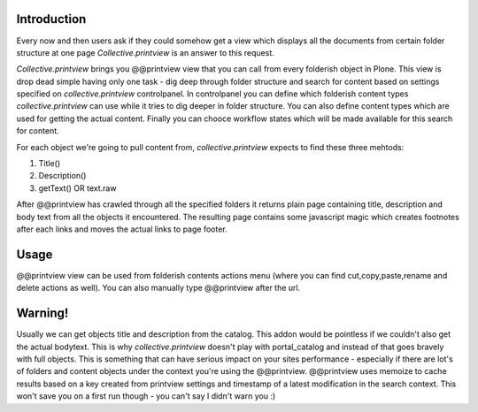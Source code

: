 Introduction
============

Every now and then users ask if they could somehow get a view which displays 
all the documents from certain folder structure at one page *Collective.printview* 
is an answer to this request.

*Collective.printview* brings you @@printview view that you can call from every
folderish object in Plone. This view is drop dead simple having only one task - 
dig deep through folder structure and search for content based on settings specified
on *collective.printview* controlpanel. In controlpanel you can define which folderish content 
types *collective.printview* can use while it tries to dig deeper in folder structure.
You can also define content types which are used for getting the actual content.
Finally you can chooce workflow states which will be made available for this search
for content.

For each object we're going to pull content from, *collective.printview* expects
to find these three mehtods:

1) Title()
2) Description()
3) getText() OR text.raw

After @@printview has crawled through all the specified folders it returns plain
page containing title, description and body text from all the objects it encountered.
The resulting page contains some javascript magic which creates footnotes after
each links and moves the actual links to page footer.


Usage
=====

@@printview view can be used from folderish contents actions menu (where you
can find cut,copy,paste,rename and delete actions as well). You can also manually
type @@printview after the url.


Warning!
========

Usually we can get objects title and description from the catalog. This addon
would be pointless if we couldn't also get the actual bodytext. This is why 
*collective.printview* doesn't play with portal_catalog and instead of that goes
bravely with full objects. This is something that can have serious impact on
your sites performance - especially if there are lot's of folders and content
objects under the context you're using the @@printview. @@printview uses memoize
to cache results based on a key created from printview settings and timestamp of
a latest modification in the search context. This won't save you on a first run 
though - you can't say I didn't warn you :)

